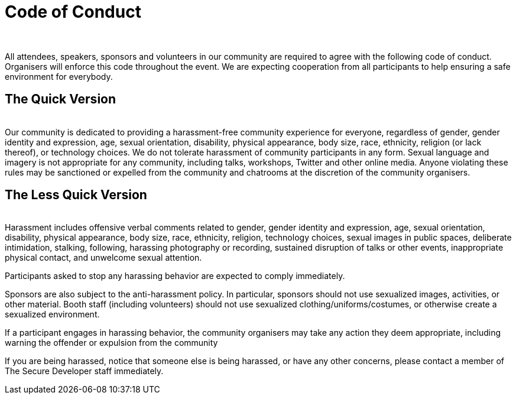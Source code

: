= Code of Conduct
:page-title: The Secure Developer
:page-description: The Secure Developer
:icons: font
:showtitle:

{nbsp} +

All attendees, speakers, sponsors and volunteers in our community are required to agree with the following code of conduct. Organisers will enforce this code throughout the event. We are expecting cooperation from all participants to help ensuring a safe environment for everybody.

== The Quick Version
{nbsp} +
Our community is dedicated to providing a harassment-free community experience for everyone, regardless of gender, gender identity and expression, age, sexual orientation, disability, physical appearance, body size, race, ethnicity, religion (or lack thereof), or technology choices. We do not tolerate harassment of community participants in any form. Sexual language and imagery is not appropriate for any community, including talks, workshops, Twitter and other online media. Anyone violating these rules may be sanctioned or expelled from the community and chatrooms at the discretion of the community organisers.

== The Less Quick Version
{nbsp} +
Harassment includes offensive verbal comments related to gender, gender identity and expression, age, sexual orientation, disability, physical appearance, body size, race, ethnicity, religion, technology choices, sexual images in public spaces, deliberate intimidation, stalking, following, harassing photography or recording, sustained disruption of talks or other events, inappropriate physical contact, and unwelcome sexual attention.

Participants asked to stop any harassing behavior are expected to comply immediately.

Sponsors are also subject to the anti-harassment policy. In particular, sponsors should not use sexualized images, activities, or other material. Booth staff (including volunteers) should not use sexualized clothing/uniforms/costumes, or otherwise create a sexualized environment.

If a participant engages in harassing behavior, the community organisers may take any action they deem appropriate, including warning the offender or expulsion from the community

If you are being harassed, notice that someone else is being harassed, or have any other concerns, please contact a member of The Secure Developer staff immediately.
